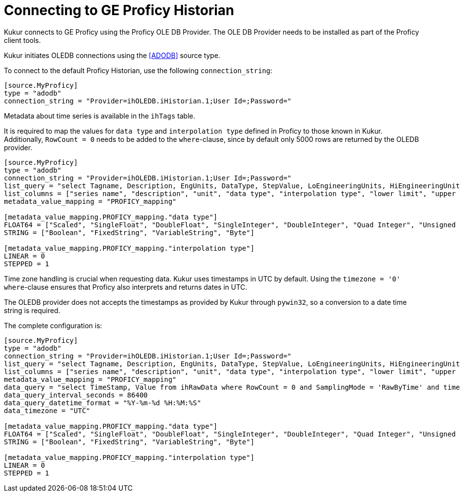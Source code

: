 # Connecting to GE Proficy Historian

Kukur connects to GE Proficy using the Proficy OLE DB Provider.
The OLE DB Provider needs to be installed as part of the Proficy client tools.

Kukur initiates OLEDB connections using the <<ADODB>> source type.

To connect to the default Proficy Historian, use the following `connection_string`:

[source,TOML]
----
[source.MyProficy]
type = "adodb"
connection_string = "Provider=ihOLEDB.iHistorian.1;User Id=;Password="
----

Metadata about time series is available in the `ihTags` table.

It is required to map the values for `data type` and `interpolation type` defined in Proficy to those known in Kukur.
Additionally, `RowCount = 0` needs to be added to the `where`-clause,
since by default only 5000 rows are returned by the OLEDB provider.

[source,TOML]
----
[source.MyProficy]
type = "adodb"
connection_string = "Provider=ihOLEDB.iHistorian.1;User Id=;Password="
list_query = "select Tagname, Description, EngUnits, DataType, StepValue, LoEngineeringUnits, HiEngineeringUnits from ihtags where RowCount = 0"
list_columns = ["series name", "description", "unit", "data type", "interpolation type", "lower limit", "upper limit"]
metadata_value_mapping = "PROFICY_mapping"

[metadata_value_mapping.PROFICY_mapping."data type"]
FLOAT64 = ["Scaled", "SingleFloat", "DoubleFloat", "SingleInteger", "DoubleInteger", "Quad Integer", "Unsigned Single Integer", "Unsigned Double Integer", "Unsigned Quad Integer", "USingleInteger", "UDoubleInteger", "UQuadInteger"]
STRING = ["Boolean", "FixedString", "VariableString", "Byte"]

[metadata_value_mapping.PROFICY_mapping."interpolation type"]
LINEAR = 0
STEPPED = 1
----

Time zone handling is crucial when requesting data.
Kukur uses timestamps in UTC by default.
Using the `timezone = '0'` `where`-clause ensures that Proficy also interprets and returns dates in UTC.

The OLEDB provider does not accepts the timestamps as provided by Kukur through `pywin32`,
so a conversion to a date time string is required.

The complete configuration is:

[source,TOML]
----
[source.MyProficy]
type = "adodb"
connection_string = "Provider=ihOLEDB.iHistorian.1;User Id=;Password="
list_query = "select Tagname, Description, EngUnits, DataType, StepValue, LoEngineeringUnits, HiEngineeringUnits from ihtags where RowCount = 0"
list_columns = ["series name", "description", "unit", "data type", "interpolation type", "lower limit", "upper limit"]
metadata_value_mapping = "PROFICY_mapping"
data_query = "select TimeStamp, Value from ihRawData where RowCount = 0 and SamplingMode = 'RawByTime' and timezone = '0' and Tagname = ? and TimeStamp >= ? and TimeStamp < ? order by Timestamp asc"
data_query_interval_seconds = 86400
data_query_datetime_format = "%Y-%m-%d %H:%M:%S"
data_timezone = "UTC"

[metadata_value_mapping.PROFICY_mapping."data type"]
FLOAT64 = ["Scaled", "SingleFloat", "DoubleFloat", "SingleInteger", "DoubleInteger", "Quad Integer", "Unsigned Single Integer", "Unsigned Double Integer", "Unsigned Quad Integer", "USingleInteger", "UDoubleInteger", "UQuadInteger"]
STRING = ["Boolean", "FixedString", "VariableString", "Byte"]

[metadata_value_mapping.PROFICY_mapping."interpolation type"]
LINEAR = 0
STEPPED = 1
----
